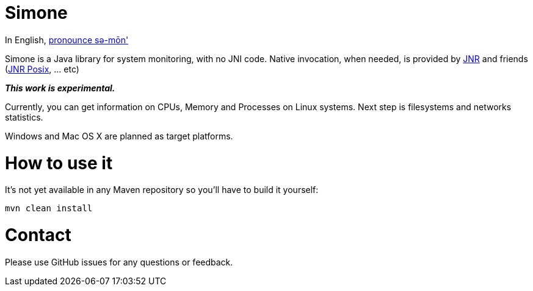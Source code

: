 = Simone

In English, http://en.wiktionary.org/wiki/Simone[pronounce sə-mōn']

Simone is a Java library for system monitoring, with no JNI code. Native invocation, when needed, is provided by
https://github.com/jnr/jnr-ffi[JNR] and friends (https://github.com/jnr/jnr-posix[JNR Posix], ... etc)

*_This work is experimental._*

Currently, you can get information on CPUs, Memory and Processes on Linux systems. Next step is filesystems and
networks statistics.

Windows and Mac OS X are planned as target platforms.

= How to use it

It's not yet available in any Maven repository so you'll have to build it yourself:
[source,bash]
mvn clean install

= Contact

Please use GitHub issues for any questions or feedback.
